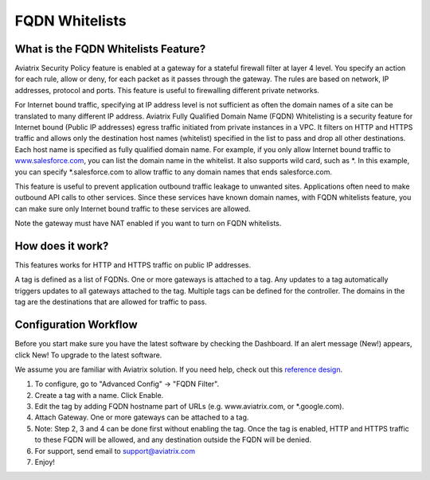 .. meta::
   :description: FQDN whitelists reference design
   :keywords: FQDN, whitelist, Aviatrix, Egress Control, AWS VPC


=================================
 FQDN Whitelists
=================================



What is the FQDN Whitelists Feature?
====================================

Aviatrix Security Policy feature is enabled at a gateway for a stateful
firewall filter at layer 4 level. You specify an action for each rule,
allow or deny, for each packet as it passes through the gateway. The
rules are based on network, IP addresses, protocol and ports. This
feature is useful to firewalling different private networks.

For Internet bound traffic, specifying at IP address level is not
sufficient as often the domain names of a site can be translated to many
different IP address. Aviatrix Fully Qualified Domain Name (FQDN)
Whitelisting is a security feature for Internet bound (Public IP
addresses) egress traffic initiated from private instances in a VPC. It
filters on HTTP and HTTPS traffic and allows only the destination host
names (whitelist) specified in the list to pass and drop all other
destinations. Each host name is specified as fully qualified domain
name. For example, if you only allow Internet bound traffic to
`www.salesforce.com <http://www.salesforce.com>`__, you can list the
domain name in the whitelist. It also supports wild card, such as \*. In
this example, you can specify \*.salesforce.com to allow traffic to any
domain names that ends salesforce.com.

This feature is useful to prevent application outbound traffic leakage
to unwanted sites. Applications often need to make outbound API calls to
other services. Since these services have known domain names, with FQDN
whitelists feature, you can make sure only Internet bound traffic to
these services are allowed.

Note the gateway must have NAT enabled if you want to turn on FQDN
whitelists.

How does it work?
=================

This features works for HTTP and HTTPS traffic on public IP addresses.

A tag is defined as a list of FQDNs. One or more gateways is attached to
a tag. Any updates to a tag automatically triggers updates to all
gateways attached to the tag. Multiple tags can be defined for the
controller. The domains in the tag are the destinations that are allowed
for traffic to pass.

Configuration Workflow
======================

Before you start make sure you have the latest software by checking the
Dashboard. If an alert message (New!) appears, click New! To upgrade to
the latest software.

We assume you are familiar with Aviatrix solution. If you need help,
check out this `reference
design <https://s3-us-west-2.amazonaws.com/aviatrix-download/Cloud-Controller/Cloud+Networking+Reference+Design.pdf>`__.

1. To configure, go to "Advanced Config" -> "FQDN Filter".

2. Create a tag with a name. Click Enable.

3. Edit the tag by adding FQDN hostname part of URLs (e.g.
   www.aviatrix.com, or \*.google.com).

4. Attach Gateway. One or more gateways can be attached to a tag.

5. Note: Step 2, 3 and 4 can be done first without enabling the tag.
   Once the tag is enabled, HTTP and HTTPS traffic to these FQDN will be
   allowed, and any destination outside the FQDN will be denied.

6. For support, send email to support@aviatrix.com

7. Enjoy!

.. |image0| image::  FQDN_media/image1.png
   :width: 3.5in
   :height: 0.5in


.. add in the disqus tag

.. disqus::
